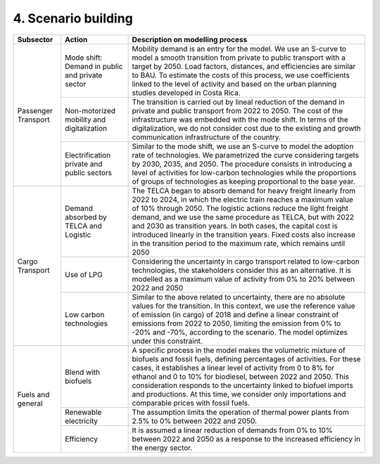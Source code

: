 4. Scenario building
=====================

+-----------+--------------------------+------------------------------------------------------------------------------------------+
|Subsector  | Action                   | Description on modelling process                                                         |
+===========+==========================+==========================================================================================+
| Passenger | Mode shift: Demand in    | Mobility demand is an entry for the model. We use an S-curve to model a smooth           |
| Transport | public and private sector| transition from private to public transport with a target by 2050. Load factors,         |
|           |                          | distances, and efficiencies are similar to BAU. To estimate the costs of this process,   |
|           |                          | we use coefficients linked to the level of activity and based on the urban planning      |
|           |                          | studies developed in Costa Rica.                                                         |
|           +--------------------------+------------------------------------------------------------------------------------------+
|           | Non-motorized mobility   | The transition is carried out by lineal reduction of the demand in private and public    |
|           | and digitalization       | transport from 2022 to 2050. The cost of the infrastructure was embedded with the mode   |
|           |                          | shift. In terms of the digitalization, we do not consider cost due to the existing and   |
|           |                          | growth communication infrastructure of the country.                                      |
|           +--------------------------+------------------------------------------------------------------------------------------+
|           | Electrification private  | Similar to the mode shift, we use an S-curve to model the adoption rate of technologies. |
|           | and public sectors       | We parametrized the curve considering targets by 2030, 2035, and 2050. The procedure     |
|           |                          | consists in introducing a level of activities for low-carbon technologies while the      |
|           |                          | proportions of groups of technologies as keeping proportional to the base year.          |
+-----------+--------------------------+------------------------------------------------------------------------------------------+
| Cargo     | Demand absorbed by       | The TELCA began to absorb demand for heavy freight linearly from 2022 to 2024, in which  |
| Transport | TELCA and Logistic       | the electric train reaches a maximum value of 10% through 2050. The logistic actions     |
|           |                          | reduce the light freight demand, and we use the same procedure as TELCA, but with 2022   |
|           |                          | and 2030 as transition years. In both cases, the capital cost is introduced linearly in  |
|           |                          | the transition years. Fixed costs also increase in the transition period to the maximum  |
|           |                          | rate, which remains until 2050                                                           |
|           +--------------------------+------------------------------------------------------------------------------------------+
|           | Use of LPG               | Considering the uncertainty in cargo transport related to low-carbon technologies, the   |
|           |                          | stakeholders consider this as an alternative. It is modelled as a maximum value of       |
|           |                          | activity from 0% to 20% between 2022 and 2050                                            |
|           +--------------------------+------------------------------------------------------------------------------------------+
|           | Low carbon               | Similar to the above related to uncertainty, there are no absolute values for the        |
|           | technologies             | transition. In this context, we use the reference value of emission (in cargo) of 2018   |
|           |                          | and define a linear constraint of emissions from 2022 to 2050, limiting the emission     |
|           |                          | from 0% to -20% and -70%, according to the scenario. The model optimizes under this      |
|           |                          | constraint.                                                                              |
+-----------+--------------------------+------------------------------------------------------------------------------------------+
| Fuels and | Blend with biofuels      | A specific process in the model makes the volumetric mixture of biofuels and fossil      |
| general   |                          | fuels, defining percentages of activities. For these cases, it establishes a linear      |
|           |                          | level of activity from 0 to 8% for ethanol and 0 to 10% for biodiesel, between 2022 and  |
|           |                          | 2050. This consideration responds to the uncertainty linked to biofuel imports and       |
|           |                          | productions. At this time, we consider only importations and comparable prices with      |
|           |                          | fossil fuels.                                                                            |
|           +--------------------------+------------------------------------------------------------------------------------------+
|           | Renewable electricity    | The assumption limits the operation of thermal power plants from 2.5% to 0% between 2022 |
|           |                          | and 2050.                                                                                |
|           +--------------------------+------------------------------------------------------------------------------------------+
|           | Efficiency               | It is assumed a linear reduction of demands from 0% to 10% between 2022 and 2050 as a    |
|           |                          | response to the increased efficiency in the energy sector.                               |
+-----------+--------------------------+------------------------------------------------------------------------------------------+

